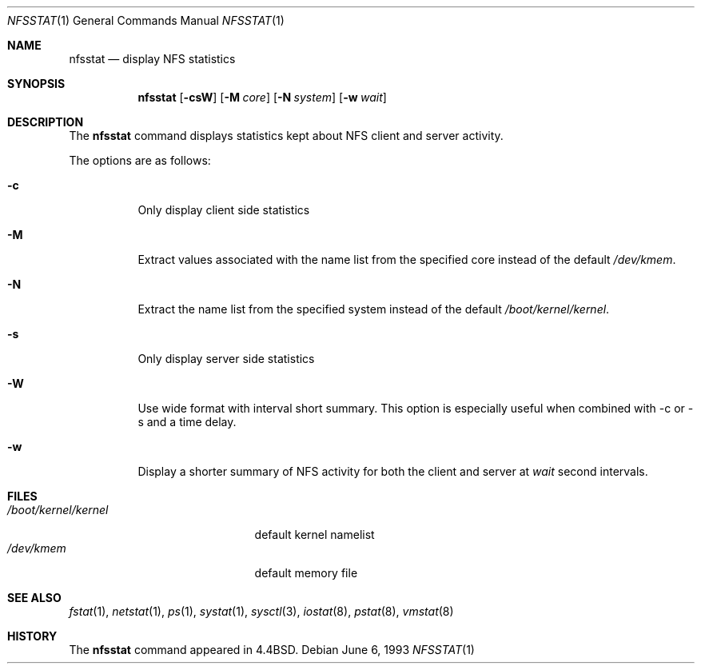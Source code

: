 .\" Copyright (c) 1989, 1990, 1993
.\"	The Regents of the University of California.  All rights reserved.
.\"
.\" Redistribution and use in source and binary forms, with or without
.\" modification, are permitted provided that the following conditions
.\" are met:
.\" 1. Redistributions of source code must retain the above copyright
.\"    notice, this list of conditions and the following disclaimer.
.\" 2. Redistributions in binary form must reproduce the above copyright
.\"    notice, this list of conditions and the following disclaimer in the
.\"    documentation and/or other materials provided with the distribution.
.\" 3. All advertising materials mentioning features or use of this software
.\"    must display the following acknowledgement:
.\"	This product includes software developed by the University of
.\"	California, Berkeley and its contributors.
.\" 4. Neither the name of the University nor the names of its contributors
.\"    may be used to endorse or promote products derived from this software
.\"    without specific prior written permission.
.\"
.\" THIS SOFTWARE IS PROVIDED BY THE REGENTS AND CONTRIBUTORS ``AS IS'' AND
.\" ANY EXPRESS OR IMPLIED WARRANTIES, INCLUDING, BUT NOT LIMITED TO, THE
.\" IMPLIED WARRANTIES OF MERCHANTABILITY AND FITNESS FOR A PARTICULAR PURPOSE
.\" ARE DISCLAIMED.  IN NO EVENT SHALL THE REGENTS OR CONTRIBUTORS BE LIABLE
.\" FOR ANY DIRECT, INDIRECT, INCIDENTAL, SPECIAL, EXEMPLARY, OR CONSEQUENTIAL
.\" DAMAGES (INCLUDING, BUT NOT LIMITED TO, PROCUREMENT OF SUBSTITUTE GOODS
.\" OR SERVICES; LOSS OF USE, DATA, OR PROFITS; OR BUSINESS INTERRUPTION)
.\" HOWEVER CAUSED AND ON ANY THEORY OF LIABILITY, WHETHER IN CONTRACT, STRICT
.\" LIABILITY, OR TORT (INCLUDING NEGLIGENCE OR OTHERWISE) ARISING IN ANY WAY
.\" OUT OF THE USE OF THIS SOFTWARE, EVEN IF ADVISED OF THE POSSIBILITY OF
.\" SUCH DAMAGE.
.\"
.\"     From: @(#)nfsstat.1	8.1 (Berkeley) 6/6/93
.\" $FreeBSD: src/usr.bin/nfsstat/nfsstat.1,v 1.12 2002/05/09 11:47:40 joe Exp $
.\"
.Dd June 6, 1993
.Dt NFSSTAT 1
.Os
.Sh NAME
.Nm nfsstat
.Nd display
.Tn NFS
statistics
.Sh SYNOPSIS
.Nm
.Op Fl csW
.Op Fl M Ar core
.Op Fl N Ar system
.Op Fl w Ar wait
.Sh DESCRIPTION
The
.Nm
command displays statistics kept about
.Tn NFS
client and server activity.
.Pp
The options are as follows:
.Bl -tag -width Ds
.It Fl c
Only display client side statistics
.It Fl M
Extract values associated with the name list from the specified core
instead of the default
.Pa /dev/kmem .
.It Fl N
Extract the name list from the specified system instead of the default
.Pa /boot/kernel/kernel .
.It Fl s
Only display server side statistics
.It Fl W
Use wide format with interval short summary.  This option is especially
useful when combined with -c or -s and a time delay.
.It Fl w
Display a shorter summary of
.Tn NFS
activity for both the client and server at
.Ar wait
second intervals.
.El
.Sh FILES
.Bl -tag -width /boot/kernel/kernel -compact
.It Pa /boot/kernel/kernel
default kernel namelist
.It Pa /dev/kmem
default memory file
.El
.Sh SEE ALSO
.Xr fstat 1 ,
.Xr netstat 1 ,
.Xr ps 1 ,
.Xr systat 1 ,
.Xr sysctl 3 ,
.Xr iostat 8 ,
.Xr pstat 8 ,
.Xr vmstat 8
.Sh HISTORY
The
.Nm
command appeared in
.Bx 4.4 .
